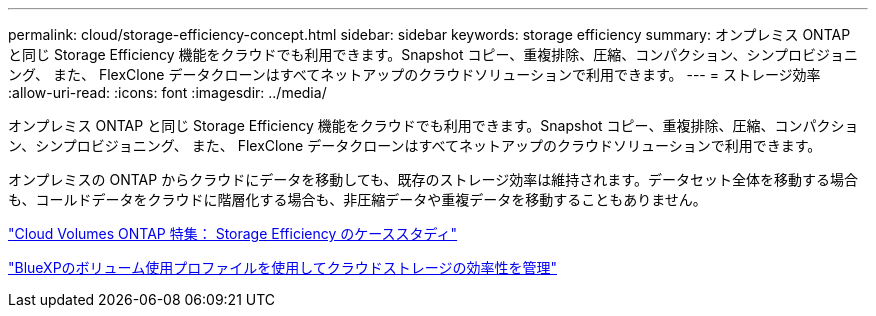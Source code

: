 ---
permalink: cloud/storage-efficiency-concept.html 
sidebar: sidebar 
keywords: storage efficiency 
summary: オンプレミス ONTAP と同じ Storage Efficiency 機能をクラウドでも利用できます。Snapshot コピー、重複排除、圧縮、コンパクション、シンプロビジョニング、 また、 FlexClone データクローンはすべてネットアップのクラウドソリューションで利用できます。 
---
= ストレージ効率
:allow-uri-read: 
:icons: font
:imagesdir: ../media/


[role="lead"]
オンプレミス ONTAP と同じ Storage Efficiency 機能をクラウドでも利用できます。Snapshot コピー、重複排除、圧縮、コンパクション、シンプロビジョニング、 また、 FlexClone データクローンはすべてネットアップのクラウドソリューションで利用できます。

オンプレミスの ONTAP からクラウドにデータを移動しても、既存のストレージ効率は維持されます。データセット全体を移動する場合も、コールドデータをクラウドに階層化する場合も、非圧縮データや重複データを移動することもありません。

https://cloud.netapp.com/blog/storage-efficiency-success-stories-with-cloud-volumes-ontap["Cloud Volumes ONTAP 特集： Storage Efficiency のケーススタディ"]

https://docs.netapp.com/us-en/occm/task_planning_your_config.html["BlueXPのボリューム使用プロファイルを使用してクラウドストレージの効率性を管理"]
